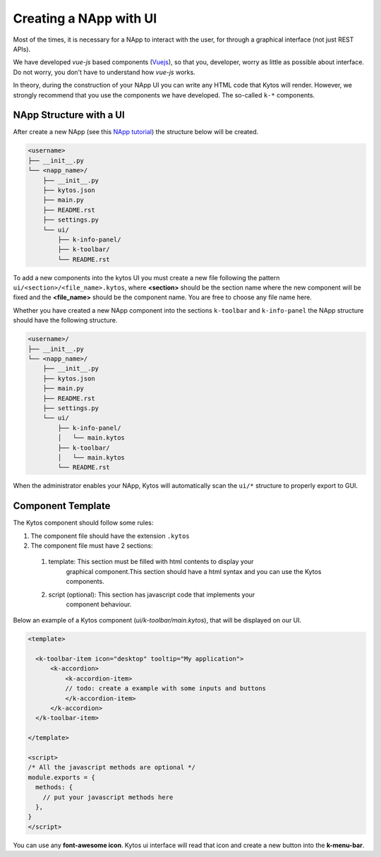 Creating a NApp with UI
#######################

Most of the times, it is necessary for a NApp to interact with the user, for
through a graphical interface (not just REST APIs).

We have developed `vue-js` based components (`Vuejs <https://vuejs.org>`_), so
that you, developer, worry as little as possible about interface. Do not worry,
you don't have to understand how `vue-js` works.

In theory, during the construction of your NApp UI you can write any HTML code
that Kytos will render. However, we strongly recommend that you use the
components we have developed. The so-called ``k-*`` components.


NApp Structure with a UI
************************

After create a new NApp (see this `NApp tutorial
<https://tutorials.kytos.io/napps/create_your_napp/>`_) the structure below
will be created.

.. code-block:: sh

  <username>
  ├── __init__.py
  └── <napp_name>/
      ├── __init__.py
      ├── kytos.json
      ├── main.py
      ├── README.rst
      ├── settings.py
      └── ui/
          ├── k-info-panel/
          ├── k-toolbar/
          └── README.rst


To add a new components into the kytos UI you must create a new file following
the pattern ``ui/<section>/<file_name>.kytos``, where **<section>** should be
the section name where the new component will be fixed and the **<file_name>**
should be the component name. You are free to choose any file name here.

Whether you have created a new NApp component into the sections ``k-toolbar``
and ``k-info-panel`` the NApp structure should have the following structure.

.. code-block:: sh

  <username>/
  ├── __init__.py
  └── <napp_name>/
      ├── __init__.py
      ├── kytos.json
      ├── main.py
      ├── README.rst
      ├── settings.py
      └── ui/
          ├── k-info-panel/
          │   └── main.kytos
          ├── k-toolbar/
          │   └── main.kytos
          └── README.rst


When the administrator enables your NApp, Kytos will automatically scan the
``ui/*`` structure to properly export to GUI.

Component Template
******************

The Kytos component should follow some rules:

#. The component file should have the extension ``.kytos``

#. The component file must have 2 sections:

  #. template: This section must be filled with html contents to display your
       graphical component.This section should have a html syntax and you can
       use the Kytos components.
  #. script (optional): This section has javascript code that implements your
       component behaviour.

Below an example of a Kytos component (`ui/k-toolbar/main.kytos`), that will be
displayed on our UI.

.. code-block:: html

    <template>

      <k-toolbar-item icon="desktop" tooltip="My application">
          <k-accordion>
              <k-accordion-item>
              // todo: create a example with some inputs and buttons
              </k-accordion-item>
          </k-accordion>
      </k-toolbar-item>

    </template>

    <script>
    /* All the javascript methods are optional */
    module.exports = {
      methods: {
        // put your javascript methods here
      },
    }
    </script>


You can use any **font-awesome icon**. Kytos ui interface will read that icon
and create a new button into the **k-menu-bar**.
